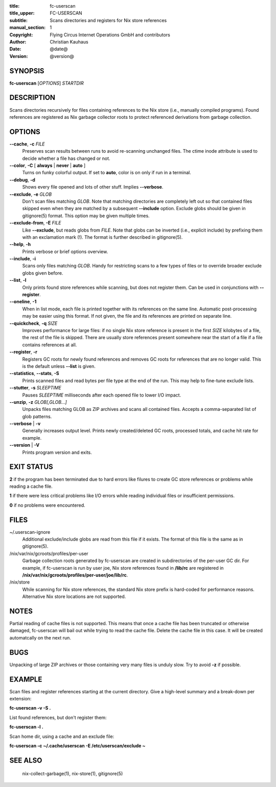 :title: fc-userscan
:title_upper: FC-USERSCAN
:subtitle: Scans directories and registers for Nix store references
:manual_section: 1
:copyright: Flying Circus Internet Operations GmbH and contributors
:author: Christian Kauhaus
:date: @date@
:version: @version@

SYNOPSIS
========

**fc-userscan** [*OPTIONS*] *STARTDIR*


DESCRIPTION
===========

Scans directories recursively for files containing references to the Nix store
(i.e., manually compiled programs). Found references are registered as Nix
garbage collector roots to protect referenced derivations from garbage
collection.


OPTIONS
=======

**--cache**, **-c** *FILE*
    Preserves scan results between runs to avoid re-scanning unchanged files.
    The ctime inode attribute is used to decide whether a file has changed or
    not.

**--color**, **-C** [ **always** | **never** | **auto** ]
    Turns on funky colorful output. If set to **auto**, color is on only if run
    in a terminal.

**--debug**, **-d**
    Shows every file opened and lots of other stuff. Implies **--verbose**.

**--exclude**, **-e** *GLOB*
    Don't scan files matching *GLOB*. Note that matching directories are
    completely left out so that contained files skipped even when they are
    matched by a subsequent **--include** option. Exclude globs should be given
    in gitignore(5) format. This option may be given multiple times.

**--exclude-from**, **-E** *FILE*
    Like **--exclude**, but reads globs from *FILE*. Note that globs can be
    inverted (i.e., explicit include) by prefixing them with an exclamation mark
    (!). The format is further described in gitignore(5).

**--help**, **-h**
    Prints verbose or brief options overview.

**--include**, **-i**
    Scans only files matching *GLOB*. Handy for restricting scans to a few types
    of files or to override broader exclude globs given before.

**--list**, **-l**
    Only prints found store references while scanning, but does not register
    them. Can be used in conjunctions with **--register**.

**--oneline**, **-1**
    When in list mode, each file is printed together with its references on the
    same line. Automatic post-processing may be easier using this format.
    If not given, the file and its references are printed on separate line.

**--quickcheck**, **-q** *SIZE*
    Improves performance for large files: if no single Nix store reference is
    present in the first *SIZE* kilobytes of a file, the rest of the file is
    skipped. There are usually store references present somewhere near the start
    of a file if a file contains references at all.

**--register**, **-r**
    Registers GC roots for newly found references and removes GC roots for
    references that are no longer valid. This is the default unless **--list**
    is given.

**--statistics**, **--stats**, **-S**
    Prints scanned files and read bytes per file type at the end of the run.
    This may help to fine-tune exclude lists.

**--stutter**, **-s** *SLEEPTIME*
    Pauses *SLEEPTIME* milliseconds after each opened file to lower I/O impact.

**--unzip**, **-z** *GLOB[,GLOB...]*
    Unpacks files matching GLOB as ZIP archives and scans all contained
    files. Accepts a comma-separated list of glob patterns.

**--verbose** | **-v**
    Generally increases output level. Prints newly created/deleted GC roots,
    processed totals, and cache hit rate for example.

**--version** | **-V**
    Prints program version and exits.


EXIT STATUS
===========

**2** if the program has been terminated due to hard errors like filures to
create GC store references or problems while reading a cache file.

**1** if there were less critical problems like I/O errors while reading
individual files or insufficient permissions.

**0** if no problems were encountered.


FILES
=====

~/.userscan-ignore
    Additional exclude/include globs are read from this file if it exists. The
    format of this file is the same as in gitignore(5).

/nix/var/nix/gcroots/profiles/per-user
    Garbage collection roots generated by fc-userscan are created in
    subdirectories of the per-user GC dir. For example, if fc-userscan is run by
    user joe, Nix store references found in **/lib/rc** are registered in
    **/nix/var/nix/gcroots/profiles/per-user/joe/lib/rc**.

/nix/store
    While scanning for Nix store references, the standard Nix store prefix is
    hard-coded for performance reasons. Alternative Nix store locations are not
    supported.


NOTES
=====

Partial reading of cache files is not supported. This means that once a cache
file has been truncated or otherwise damaged, fc-userscan will bail out while
trying to read the cache file. Delete the cache file in this case. It will be
created automatcally on the next run.


BUGS
====

Unpacking of large ZIP archives or those containing very many files is unduly
slow. Try to avoid **-z** if possible.


EXAMPLE
=======

Scan files and register references starting at the current directory. Give a
high-level summary and a break-down per extension:

**fc-userscan -v -S .**

List found references, but don't register them:

**fc-userscan -l .**

Scan home dir, using a cache and an exclude file:

**fc-userscan -c ~/.cache/userscan -E /etc/userscan/exclude ~**


SEE ALSO
========

    nix-collect-garbage(1), nix-store(1), gitignore(5)
